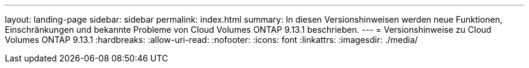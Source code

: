 ---
layout: landing-page 
sidebar: sidebar 
permalink: index.html 
summary: In diesen Versionshinweisen werden neue Funktionen, Einschränkungen und bekannte Probleme von Cloud Volumes ONTAP 9.13.1 beschrieben. 
---
= Versionshinweise zu Cloud Volumes ONTAP 9.13.1
:hardbreaks:
:allow-uri-read: 
:nofooter: 
:icons: font
:linkattrs: 
:imagesdir: ./media/


